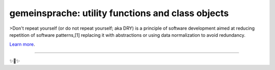gemeinsprache: utility functions and class objects
========================

>Don't repeat yourself (or do not repeat yourself; aka DRY) is a principle of software development aimed at reducing repetition of software patterns,[1] replacing it with abstractions or using data normalization to avoid redundancy.

`Learn more <https://en.wikipedia.org/wiki/Don%27t_repeat_yourself>`_.

---------------

✨🍰✨
